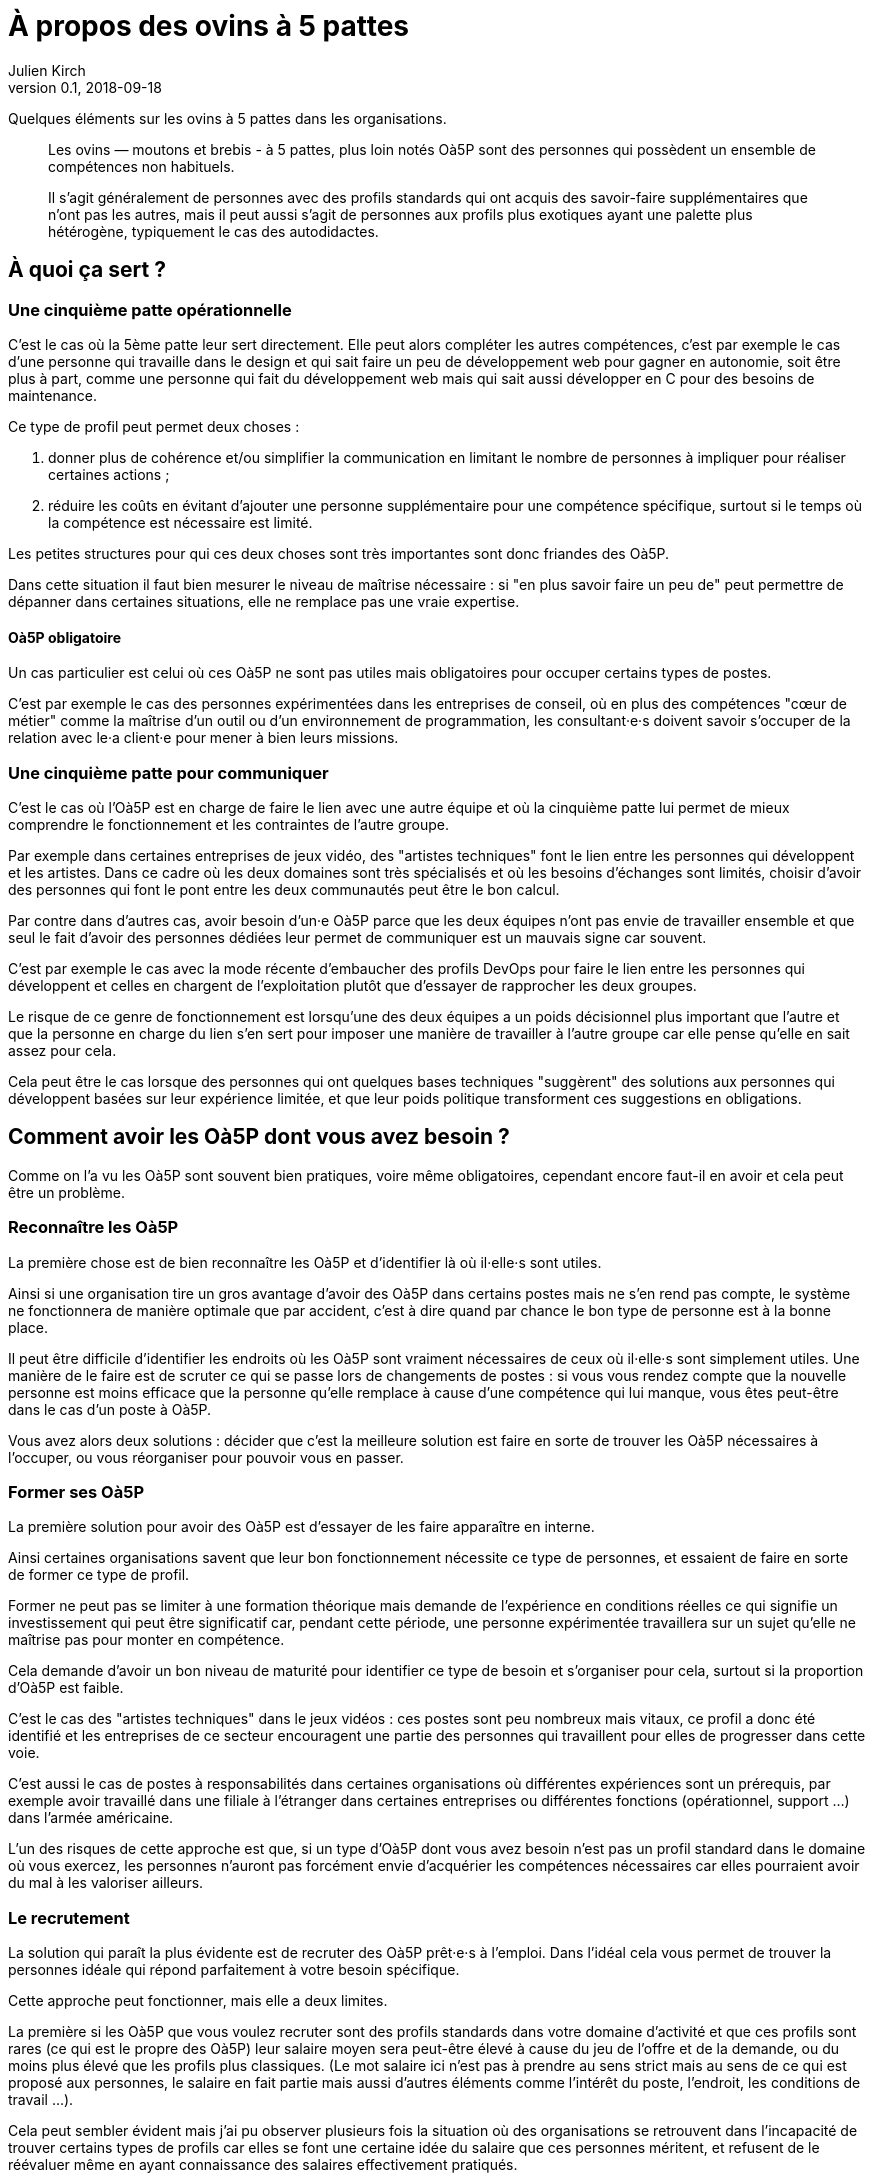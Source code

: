 = À propos des ovins à 5 pattes
Julien Kirch
v0.1, 2018-09-18
:article_lang: fr
:article_image: sheep.jpg
:article_description: Quelques éléments sur les ovins à 5 pattes dans les organisations

Quelques éléments sur les ovins à 5 pattes dans les organisations.

[quote]
____
Les ovins — moutons et brebis - à 5 pattes, plus loin notés Oà5P sont des personnes qui possèdent un ensemble de compétences non habituels.

Il s'agit généralement de personnes avec des profils standards qui ont acquis des savoir-faire supplémentaires que n'ont pas les autres, mais il peut aussi s'agit de personnes aux profils plus exotiques ayant une palette plus hétérogène, typiquement le cas des autodidactes.
____

== À quoi ça sert{nbsp}?

=== Une cinquième patte opérationnelle

C'est le cas où la 5ème patte leur sert directement.
Elle peut alors compléter les autres compétences, c'est par exemple le cas d'une personne qui travaille dans le design et qui sait faire un peu de développement web pour gagner en autonomie, soit être plus à part, comme une personne qui fait du développement web mais qui sait aussi développer en C pour des besoins de maintenance.

Ce type de profil peut permet deux choses{nbsp}:

. donner plus de cohérence et/ou simplifier la communication en limitant le nombre de personnes à impliquer pour réaliser certaines actions{nbsp};
. réduire les coûts en évitant d'ajouter une personne supplémentaire pour une compétence spécifique, surtout si le temps où la compétence est nécessaire est limité.

Les petites structures pour qui ces deux choses sont très importantes sont donc friandes des Oà5P.

Dans cette situation il faut bien mesurer le niveau de maîtrise nécessaire{nbsp}: si "en plus savoir faire un peu de" peut permettre de dépanner dans certaines situations, elle ne remplace pas une vraie expertise.

==== Oà5P obligatoire

Un cas particulier est celui où ces Oà5P ne sont pas utiles mais obligatoires pour occuper certains types de postes.

C'est par exemple le cas des personnes expérimentées dans les entreprises de conseil, où en plus des compétences "cœur de métier" comme la maîtrise d'un outil ou d'un environnement de programmation, les consultant·e·s doivent savoir s'occuper de la relation avec le·a client·e pour mener à bien leurs missions.

=== Une cinquième patte pour communiquer

C'est le cas où l'Oà5P est en charge de faire le lien avec une autre équipe et où la cinquième patte lui permet de mieux comprendre le fonctionnement et les contraintes de l'autre groupe.

Par exemple dans certaines entreprises de jeux vidéo, des "artistes techniques" font le lien entre les personnes qui développent et les artistes.
Dans ce cadre où les deux domaines sont très spécialisés et où les besoins d'échanges sont limités, choisir d'avoir des personnes qui font le pont entre les deux communautés peut être le bon calcul.

Par contre dans d'autres cas, avoir besoin d'un·e Oà5P parce que les deux équipes n'ont pas envie de travailler ensemble et que seul le fait d'avoir des personnes dédiées leur permet de communiquer est un mauvais signe car souvent.

C'est par exemple le cas avec la mode récente d'embaucher des profils DevOps pour faire le lien entre les personnes qui développent et celles en chargent de l'exploitation plutôt que d'essayer de rapprocher les deux groupes.

Le risque de ce genre de fonctionnement est lorsqu'une des deux équipes a un poids décisionnel plus important que l'autre et que la personne en charge du lien s'en sert pour imposer une manière de travailler à l'autre groupe car elle pense qu'elle en sait assez pour cela.

Cela peut être le cas lorsque des personnes qui ont quelques bases techniques "suggèrent" des solutions aux personnes qui développent basées sur leur expérience limitée, et que leur poids politique transforment ces suggestions en obligations.

== Comment avoir les Oà5P dont vous avez besoin{nbsp}?

Comme on l'a vu les Oà5P sont souvent bien pratiques, voire même obligatoires, cependant encore faut-il en avoir et cela peut être un problème.

=== Reconnaître les Oà5P

La première chose est de bien reconnaître les Oà5P et d'identifier là où il·elle·s sont utiles.

Ainsi si une organisation tire un gros avantage d'avoir des Oà5P dans certains postes mais ne s'en rend pas compte, le système ne fonctionnera de manière optimale que par accident, c'est à dire quand par chance le bon type de personne est à la bonne place.

Il peut être difficile d'identifier les endroits où les Oà5P sont vraiment nécessaires de ceux où il·elle·s sont simplement utiles.
Une manière de le faire est de scruter ce qui se passe lors de changements de postes{nbsp}: si vous vous rendez compte que la nouvelle personne est moins efficace que la personne qu'elle remplace à cause d'une compétence qui lui manque, vous êtes peut-être dans le cas d'un poste à Oà5P.

Vous avez alors deux solutions{nbsp}: décider que c'est la meilleure solution est faire en sorte de trouver les Oà5P nécessaires à l'occuper, ou vous réorganiser pour pouvoir vous en passer.

=== Former ses Oà5P

La première solution pour avoir des Oà5P est d'essayer de les faire apparaître en interne.

Ainsi certaines organisations savent que leur bon fonctionnement nécessite ce type de personnes, et essaient de faire en sorte de former ce type de profil.

Former ne peut pas se limiter à une formation théorique mais demande de l'expérience en conditions réelles ce qui signifie un investissement qui peut être significatif car, pendant cette période, une personne expérimentée travaillera sur un sujet qu'elle ne maîtrise pas pour monter en compétence.

Cela demande d'avoir un bon niveau de maturité pour identifier ce type de besoin et s'organiser pour cela, surtout si la proportion d'Oà5P est faible.

C'est le cas des "artistes techniques" dans le jeux vidéos{nbsp}: ces postes sont peu nombreux mais vitaux, ce profil a donc été identifié et les entreprises de ce secteur encouragent une partie des personnes qui travaillent pour elles de progresser dans cette voie.

C'est aussi le cas de postes à responsabilités dans certaines organisations où différentes expériences sont un prérequis, par exemple avoir travaillé dans une filiale à l'étranger dans certaines entreprises ou différentes fonctions (opérationnel, support{nbsp}…) dans l'armée américaine.

L'un des risques de cette approche est que, si un type d'Oà5P dont vous avez besoin n'est pas un profil standard dans le domaine où vous exercez, les personnes n'auront pas forcément envie d'acquérier les compétences nécessaires car elles pourraient avoir du mal à les valoriser ailleurs.

=== Le recrutement

La solution qui paraît la plus évidente est de recruter des Oà5P prêt·e·s à l'emploi.
Dans l'idéal cela vous permet de trouver la personnes idéale qui répond parfaitement à votre besoin spécifique.

Cette approche peut fonctionner, mais elle a deux limites.

La première si les Oà5P que vous voulez recruter sont des profils standards dans votre domaine d'activité et que ces profils sont rares (ce qui est le propre des Oà5P) leur salaire moyen sera peut-être élevé à cause du jeu de l'offre et de la demande, ou du moins plus élevé que les profils plus classiques.
(Le mot salaire ici n'est pas à prendre au sens strict mais au sens de ce qui est proposé aux personnes, le salaire en fait partie mais aussi d'autres éléments comme l'intérêt du poste, l'endroit, les conditions de travail{nbsp}…).

Cela peut sembler évident mais j'ai pu observer plusieurs fois la situation où des organisations se retrouvent dans l'incapacité de trouver certains types de profils car elles se font une certaine idée du salaire que ces personnes méritent, et refusent de le réévaluer même en ayant connaissance des salaires effectivement pratiqués.

On peut toujours trouver sur un coup de chance, mais compte sur la chance n'est pas une stratégie fiable.

L'autre est que si les Oà5P que vous cherchez ne sont pas standard, c'est à dire que le mélange de compétences que vous cherchez est vraiment très rare, vous n'arriverez peut-être pas à les trouver.

=== Savoir s'en passer

L'autre approche pour avoir "les Oà5P dont vous avez besoins" est de vous organiser pour en avoir pas ou peu besoin.

C'est une solution tentante car elle évite les difficultés décrites plus haut et elle est choisies par beaucoup d'organisations qui valorisent des profils aux gammes de compétences étroites et faciles à remplacer et des définitions de responsabilité bien cadrées qui évitent l'apparition de Oà5P.

Pour les cas où les Oà5P sont vraiment utiles, essayer de faire en sorte que les profils donc vous avez besoins soient standards.

Ce type de système n'est peut-être pas le plus efficace possible, car il ne pourra pas tirer le meilleur profil des différentes personnes, mais il est facile à gérer et limite le risque de ne pas trouver les bonnes personnes.

== Que faire{nbsp}?

Au final, si les Oà5P sont bien pratiques, il·elle·s rendent les choses plus compliquées, surtout dans le cas des Oà5P pirates dont l'utilité est mal identifiée.

L'idéal serait de savoir s'en passer tout en parvenant à tirer parti de manière opportuniste de type de profil lorsqu'ils sont disponibles.
Malheureusement cette position médiane me paraît difficile à atteindre et à maintenir, au risque d'avoir les inconvénients des deux approches sans aucun des avantages.

En attendant de trouver la bonne approche, si vous le pouvez essayer de ne pas en avoir besoin et faire appel à la formation quand c'est nécessaire est probablement la moins mauvaise approche.
